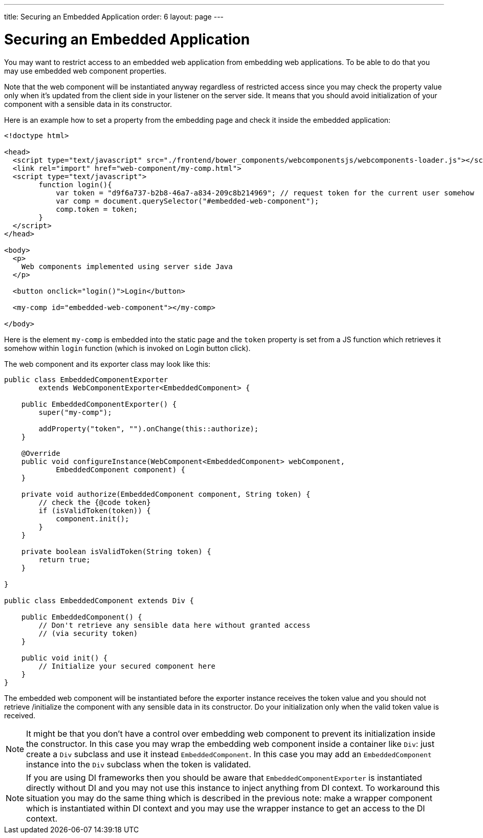 ---
title: Securing an Embedded Application
order: 6
layout: page
---

ifdef::env-github[:outfilesuffix: .asciidoc]

= Securing an Embedded Application

You may want to restrict access to an embedded web application from 
embedding web applications. To be able to do that you may use embedded 
web component properties.

Note that the web component will be instantiated anyway regardless of 
restricted access since you may check the property value only when it's 
updated from the client side in your listener on the server side. It means 
that you should avoid initialization of your component with a sensible data
in its constructor.

Here is an example how to set a property from the embedding page and
check it inside the embedded application:


[source, html]
----
<!doctype html>

<head>
  <script type="text/javascript" src="./frontend/bower_components/webcomponentsjs/webcomponents-loader.js"></script>
  <link rel="import" href="web-component/my-comp.html">
  <script type="text/javascript">
        function login(){
            var token = "d9f6a737-b2b8-46a7-a834-209c8b214969"; // request token for the current user somehow
            var comp = document.querySelector("#embedded-web-component");
            comp.token = token;
        }
  </script>
</head>

<body>
  <p>
    Web components implemented using server side Java
  </p>
  
  <button onclick="login()">Login</button>

  <my-comp id="embedded-web-component"></my-comp>

</body>
----

Here is the element `my-comp` is embedded into the static page and the `token` 
property is set from a JS function which retrieves it somehow within `login` 
function (which is invoked on Login button click).

The web component and its exporter class may look like this:

[source, java]
----
public class EmbeddedComponentExporter
        extends WebComponentExporter<EmbeddedComponent> {

    public EmbeddedComponentExporter() {
        super("my-comp");

        addProperty("token", "").onChange(this::authorize);
    }

    @Override
    public void configureInstance(WebComponent<EmbeddedComponent> webComponent,
            EmbeddedComponent component) {
    }

    private void authorize(EmbeddedComponent component, String token) {
        // check the {@code token}
        if (isValidToken(token)) {
            component.init();
        }
    }

    private boolean isValidToken(String token) {
        return true;
    }

}

public class EmbeddedComponent extends Div {

    public EmbeddedComponent() {
        // Don't retrieve any sensible data here without granted access
        // (via security token)
    }

    public void init() {
        // Initialize your secured component here
    }
}
----

The embedded web component will be instantiated before the exporter instance
receives the token value and you should not retrieve
/initialize the component with any sensible data in its constructor.
Do your initialization only when the valid token value is received.

[NOTE]
It might be that you don't have a control over embedding web component to 
prevent its initialization inside the constructor. In this case you may wrap
the embedding web component inside a container like `Div`: just create a
`Div` subclass and use it instead `EmbeddedComponent`. In this case you may 
add an `EmbeddedComponent` instance into the `Div` subclass when the token 
is validated.

[NOTE]
If you are using DI frameworks then you should be aware that `EmbeddedComponentExporter` 
is instantiated directly without DI and you may not use this instance to 
inject anything from DI context. To workaround this situation you may 
do the same thing which is described in the previous note: make a wrapper
component which is instantiated within DI context and you may use the wrapper 
instance to get an access to the DI context.
